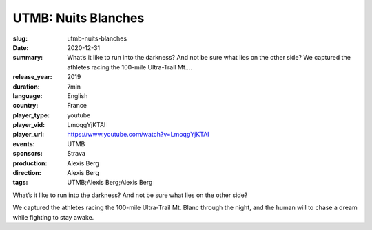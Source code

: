 UTMB: Nuits Blanches
####################

:slug: utmb-nuits-blanches
:date: 2020-12-31
:summary: What’s it like to run into the darkness? And not be sure what lies on the other side? We captured the athletes racing the 100-mile Ultra-Trail Mt....
:release_year: 2019
:duration: 7min
:language: English
:country: France
:player_type: youtube
:player_vid: LmoqgYjKTAI
:player_url: https://www.youtube.com/watch?v=LmoqgYjKTAI
:events: UTMB
:sponsors: Strava
:production: Alexis Berg
:direction: Alexis Berg
:tags: UTMB;Alexis Berg;Alexis Berg

What’s it like to run into the darkness? And not be sure what lies on the other side? 

We captured the athletes racing the 100-mile Ultra-Trail Mt. Blanc through the night, and the human will to chase a dream while fighting to stay awake.
